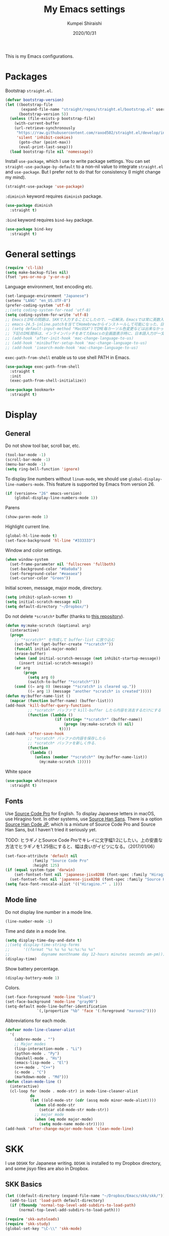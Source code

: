 #+TITLE: My Emacs settings
#+AUTHOR: Kumpei Shiraishi
#+EMAIL: kumpeishiraishi@gmail.com
#+DATE: 2020/10/31

This is my Emacs configurations.

* Packages
Bootstrap =straight.el=.
#+begin_src emacs-lisp :tangle yes
(defvar bootstrap-version)
(let ((bootstrap-file
       (expand-file-name "straight/repos/straight.el/bootstrap.el" user-emacs-directory))
      (bootstrap-version 5))
  (unless (file-exists-p bootstrap-file)
    (with-current-buffer
	(url-retrieve-synchronously
	 "https://raw.githubusercontent.com/raxod502/straight.el/develop/install.el"
	 'silent 'inhibit-cookies)
      (goto-char (point-max))
      (eval-print-last-sexp)))
  (load bootstrap-file nil 'nomessage))
#+END_SRC

Install =use-package=, which I use to write package settings.
You can set ~straight-use-package-by-default~ to a non-nil value to integrate =straight.el= and =use-package=.
But I prefer not to do that for consistency (I might change my mind).
#+begin_src emacs-lisp :tangle yes
(straight-use-package 'use-package)
#+END_SRC

~:diminish~ keyword requires =diminish= package.
#+begin_src emacs-lisp :tangle yes
(use-package diminish
  :straight t)
#+END_SRC

~:bind~ keyword requires =bind-key= package.
#+begin_src emacs-lisp :tangle yes
(use-package bind-key
  :straight t)
#+END_SRC

* General settings
#+begin_src emacs-lisp :tangle yes
(require 'cl-lib)
(setq make-backup-files nil)
(fset 'yes-or-no-p 'y-or-n-p)
#+END_SRC

Language environment, text encoding etc.
#+begin_src emacs-lisp :tangle yes
(set-language-environment "Japanese")
(setenv "LANG" "en_US.UTF-8")
(prefer-coding-system 'utf-8)
;;(setq coding-system-for-read 'utf-8)
(setq coding-system-for-write 'utf-8)
;; EmacsとIMEの問題は、SKKで入力することにしたので、一応解決。Emacsでは常に英数入力という制御ができれば嬉しいが。（2017/01/06）
;; emacs-24.5-inline.patchを当ててHomebrewからインストールして可能になった、日本語関係の設定（起動時、ミニバッファ、isearch/migemoで英数）
;; (setq default-input-method "MacOSX")でIME毎カーソル色変更などは出来なかった（未解決2016/03/28）
;; 下記のIME関係は、インラインパッチをあてたEmacsの全画面表示時に、日本語入力が一文字しか出来ないという問題のため、棚上げ（2016/03/28）
;; (add-hook 'after-init-hook 'mac-change-language-to-us)
;; (add-hook 'minibuffer-setup-hook 'mac-change-language-to-us)
;; (add-hook 'isearch-mode-hook 'mac-change-language-to-us)
#+END_SRC

=exec-path-from-shell= enable us to use shell PATH in Emacs.
#+begin_src emacs-lisp :tangle yes
(use-package exec-path-from-shell
  :straight t
  :init
  (exec-path-from-shell-initialize))
#+END_SRC

#+begin_src emacs-lisp :tangle yes
(use-package bookmark+
  :straight t)
#+end_src

* Display
** General
Do not show tool bar, scroll bar, etc.
#+begin_src emacs-lisp :tangle yes
(tool-bar-mode -1)
(scroll-bar-mode -1)
(menu-bar-mode -1)
(setq ring-bell-function 'ignore)
#+END_SRC

To display line numbers without =linum-mode=, we should use ~global-display-line-numbers-mode~.
This feature is supported by Emacs from version 26.
#+begin_src emacs-lisp :tangle yes
(if (version<= "26" emacs-version)
    (global-display-line-numbers-mode 1))
#+END_SRC

Parens
#+begin_src emacs-lisp :tangle yes
(show-paren-mode 1)
#+END_SRC

Highlight current line.
#+begin_src emacs-lisp :tangle yes
(global-hl-line-mode t)
(set-face-background 'hl-line "#333333")
#+end_src

Window and color settings.
#+begin_src emacs-lisp :tangle yes
(when window-system
  (set-frame-parameter nil 'fullscreen 'fullboth)
  (set-background-color "#0a0a0a")
  (set-foreground-color "#eaeaea")
  (set-cursor-color "Green"))
#+END_SRC

Initial screen, message, major mode, directory.
#+begin_src emacs-lisp :tangle yes
(setq inhibit-splash-screen t)
(setq initial-scratch-message nil)
(setq default-directory "~/Dropbox/")
#+END_SRC

Do not delete =*scratch*= buffer (thanks to [[https://github.com/uwabami/emacs][this repository]]).
#+begin_src emacs-lisp :tangle yes
(defun my:make-scratch (&optional arg)
  (interactive)
  (progn
    ;; "*scratch*" を作成して buffer-list に放り込む
    (set-buffer (get-buffer-create "*scratch*"))
    (funcall initial-major-mode)
    (erase-buffer)
    (when (and initial-scratch-message (not inhibit-startup-message))
      (insert initial-scratch-message))
    (or arg
        (progn
          (setq arg 0)
          (switch-to-buffer "*scratch*")))
    (cond ((= arg 0) (message "*scratch* is cleared up."))
          ((= arg 1) (message "another *scratch* is created")))))
(defun my:buffer-name-list ()
  (mapcar (function buffer-name) (buffer-list)))
(add-hook 'kill-buffer-query-functions
          ;; *scratch* バッファで kill-buffer したら内容を消去するだけにする
          (function (lambda ()
                      (if (string= "*scratch*" (buffer-name))
                          (progn (my:make-scratch 0) nil)
                        t))))
(add-hook 'after-save-hook
          ;; *scratch* バッファの内容を保存したら
          ;; *scratch* バッファを新しく作る.
          (function
           (lambda ()
             (unless (member "*scratch*" (my:buffer-name-list))
               (my:make-scratch 1)))))
#+END_SRC

White space
#+begin_src emacs-lisp :tangle yes
(use-package whitespace
  :straight t)
#+END_SRC

** Fonts
Use [[https://github.com/adobe-fonts/source-code-pro][Source Code Pro]] for English.
To display Japanese letters in macOS, use Hiragino font.
In other systems, use [[https://github.com/adobe-fonts/source-han-sans][Source Han Sans]].
There is a option [[https://github.com/adobe-fonts/source-han-code-jp][Source Han Code JP]], which is a mixture of Source Code Pro and Source Han Sans, but I haven't tried it seriously yet.

TODO: ヒラギノとSource Code Proでキレイに文字幅1:2にしたい。上の安直な方法でヒラギノを1.25倍にすると、幅は良いがイビツになる。（2017/01/06）

#+begin_src emacs-lisp :tangle yes
(set-face-attribute 'default nil
		    :family "Source Code Pro"
		    :height 125)
(if (equal system-type 'darwin)
    (set-fontset-font nil 'japanese-jisx0208 (font-spec :family "Hiragino Kaku Gothic ProN"))
  (set-fontset-font nil 'japanese-jisx0208 (font-spec :family "Source Han Sans")))
(setq face-font-rescale-alist '(("Hiragino.*" . 1)))
#+END_SRC

** Mode line
Do not display line number in a mode line.
#+begin_src emacs-lisp :tangle yes
(line-number-mode -1)
#+END_SRC

Time and date in a mode line.
#+begin_src emacs-lisp :tangle yes
(setq display-time-day-and-date t)
;;(setq display-time-string-forms
;;      '((format "%s %s %s %s:%s:%s %s"
;;              dayname monthname day 12-hours minutes seconds am-pm)))
(display-time)
#+END_SRC

Show battery percentage.
#+begin_src emacs-lisp :tangle yes
(display-battery-mode 1)
#+END_SRC

Colors.
#+begin_src emacs-lisp :tangle yes
(set-face-foreground 'mode-line "blue1")
(set-face-background 'mode-line "gray90")
(setq-default mode-line-buffer-identification
              `(,(propertize "%b" 'face '(:foreground "maroon2"))))
#+END_SRC

Abbreviations for each mode.
#+begin_src emacs-lisp :tangle yes
(defvar mode-line-cleaner-alist
  '(
    (abbrev-mode . "")
    ;; Major modes
    (lisp-interaction-mode . "Li")
    (python-mode . "Py")
    (haskell-mode . "Hs")
    (emacs-lisp-mode . "El")
    (c++-mode . "C++")
    (c-mode . "C")
    (markdown-mode . "Md")))
(defun clean-mode-line ()
  (interactive)
  (cl-loop for (mode . mode-str) in mode-line-cleaner-alist
           do
           (let ((old-mode-str (cdr (assq mode minor-mode-alist))))
             (when old-mode-str
               (setcar old-mode-str mode-str))
             ;; major mode
             (when (eq mode major-mode)
               (setq mode-name mode-str)))))
(add-hook 'after-change-major-mode-hook 'clean-mode-line)
#+END_SRC

* SKK
I use =DDSKK= for Japanese writing.
=DDSKK= is installed to my Dropbox directory, and some jisyo files are also in Dropbox.

** SKK Basics
#+begin_src emacs-lisp :tangle yes
(let ((default-directory (expand-file-name "~/Dropbox/Emacs/skk/skk/")))
  (add-to-list 'load-path default-directory)
  (if (fboundp 'normal-top-level-add-subdirs-to-load-path)
      (normal-top-level-add-subdirs-to-load-path)))

(require 'skk-autoloads)
(require 'skk-study)
(global-set-key "\C-\\" 'skk-mode)
#+END_SRC

** SKK dictionaries
#+begin_src emacs-lisp :tangle yes
(setq skk-jisyo-code 'utf-8)
(setq skk-isearch-start-mode 'utf-8);; migemoではSKK不要
;; (setq skk-user-directory "~/Dropbox/Emacs/skk") これでは以下のように、ファイル群を望んだフォルダ配下に保存できない（2016/05/02）
(setq skk-jisyo "~/Dropbox/Emacs/skk/jisyo"
      skk-backup-jisyo "~/Dropbox/Emacs/skk/jisyo.bak"
      skk-record-file "~/Dropbox/Emacs/skk/record"
      skk-study-file "~/Dropbox/Emacs/skk/study"
      skk-study-backup-file "~/Dropbox/Emacs/skk/study.bak")
(setq skk-large-jisyo "~/Dropbox/Emacs/skk/SKK-JISYO.L")
(setq skk-extra-jisyo-file-list
      (list
       "~/Dropbox/Emacs/skk/SKK-JISYO.geo"
       "~/Dropbox/Emacs/skk/SKK-JISYO.jinmei"
       "~/Dropbox/Emacs/skk/SKK-JISYO.propernoun"
       "~/Dropbox/Emacs/skk/SKK-JISYO.station"
       "~/Dropbox/Emacs/skk/SKK-JISYO.itaiji"
       "~/Dropbox/Emacs/skk/SKK-JISYO.yama"
       "~/Dropbox/Emacs/skk/SKK-JISYO.fullname"
       '("~/Dropbox/Emacs/skk/SKK-JISYO.JIS3_4" . euc-jisx0213)))
(setq skk-tut-file "~/Dropbox/Emacs/skk/skk/etc/SKK.tut")
#+END_SRC

** SKK displays
#+begin_src emacs-lisp :tangle yes
(setq skk-latin-mode-string "A"
      skk-hiragana-mode-string "あ"
      skk-katakana-mode-string "ア")
(when skk-use-color-cursor
  (setq skk-cursor-default-color "Green"
        skk-cursor-hiragana-color "Magenta"
        skk-cursor-katakana-color "Cyan"
        skk-cursor-abbrev-color "Royalblue"
        skk-cursor-jisx0208-latin-color "Pink";; 全角英数
        skk-cursor-latin-color "Green"))
#+END_SRC

** SKK misc
Automatically insert corresponding paren.
#+begin_src emacs-lisp :tangle yes
(setq skk-auto-insert-paren t)
#+END_SRC

Completion
#+begin_src emacs-lisp :tangle yes
(setq skk-previous-candidate-key "x");; 前候補に戻るのはxだけ、C-pは使わない
(setq skk-dcomp-activate t);; 動的補完
;;      skk-dcomp-multiple-activate t
;;      skk-dcomp-multiple-rows 5);; 補完候補を複数表示させると表示が崩れるので、止め（2016/05/10）
(defadvice skk-j-mode-on (after skk-settings-for-dcomp activate)
  (define-key skk-j-mode-map "\C-n" 'skk-comp-wrapper)
  (define-key skk-j-mode-map "\C-p" 'skk-previous-comp-maybe))
(setq skk-show-annotation t)
#+END_SRC

Some characters must be displayed in full-width letters.
Also, I do not want to use TODAY function.
#+begin_src emacs-lisp :tangle yes
(setq skk-rom-kana-rule-list
      (append skk-rom-kana-rule-list
              '(("！" nil "!")
                ("@" nil "@"))))
#+END_SRC

* Key bindings
When the window is split, use the super key and the arrow keys to switch windows.
#+begin_src emacs-lisp :tangle yes
(windmove-default-keybindings 'super)
#+END_SRC

Disable some default key bindings. I easily type these keys unintentionally :p
#+begin_src emacs-lisp :tangle yes
(bind-keys ("C-M-p" .nil)
           ("s-n" . nil)
           ("M-ESC ESC" . nil)
           ("C-z" . nil))
#+END_SRC

Various key bindings
#+begin_src emacs-lisp :tangle yes
(bind-keys ("C-u" . undo)
	   ("C-h" . delete-backward-char)
	   ("C-c r" . replace-string))
#+END_SRC

* flycheck
#+begin_src emacs-lisp :tangle yes
(use-package flycheck
  :straight t
  :diminish
  :bind (("M-n" . flycheck-next-error)
         ("M-p" . flycheck-previous-error))
  :hook
  (((c++-mode python-mode rust-mode) . flycheck-mode)
   (c++-mode . (lambda () (setq flycheck-clang-language-standard "c++14"))))
  :config
  (setq flycheck-clang-include-path (list "/usr/local/opt/llvm/include/"
                                          "/usr/local/include/eigen-3.3.7/"
                                          "/usr/local/include/spectra-0.8.1/include/")))
#+END_SRC

* Spell check
#+begin_src emacs-lisp :tangle yes
(use-package flyspell
  :straight t
  :diminish
  :hook ((org-mode yatex-mode markdown-mode) . flyspell-mode)
  :bind ([s-return] . ispell-word)
  :config
  (setq-default ispell-program-name "aspell")
  (eval-after-load "ispell" '(add-to-list 'ispell-skip-region-alist '("[^\000-\377]+")));; 日本語混じりでも有効に
  )
#+END_SRC

* company
=company= is a mode for completion.
Key bindings are designated below explicitly.

Variable ~company-idle-delay~ defines the delay time to display completion.
By default, it is =0.5=.

Variable ~company-minimum-prefix-length~ sets the number of letters at which =company= starts completion.
By default, it is ~4~.

When variable ~company-selection-wrap-around~ is ~t~, the cursor goes back to top when it tries to go lower at the bottom of completions.
#+begin_src emacs-lisp :tangle yes
(use-package company
  :straight t
  :diminish
  :init
  (global-company-mode)
  :bind (:map company-active-map
              ("M-n" . nil)
              ("M-p" . nil)
              ("C-n" . company-select-next)
              ("C-p" . company-select-previous)
              ("C-h" . nil))
  :config
  (setq company-idle-delay 0
        company-minimum-prefix-length 2
        company-selection-wrap-around t))
#+END_SRC

* C++
Default indent for C++ is ~4~ for me.
#+begin_src emacs-lisp :tangle yes
(use-package cc-mode
  :init
  (add-hook 'c++-mode-hook
            (lambda ()
              (c-set-style "stroustrup")
              (setq-default c-basic-offset 4
                            tab-width 4
                            indent-tabs-mode nil)))
  :bind ("C-c a" . align))
#+END_SRC

* LSP
TODO: Which one is better, =clangd= or =ccls=? Better configurations for LSP.

 #+begin_src emacs-lisp :tangle yes
(use-package lsp-mode
  :straight t
  :hook ((python-mode c++-mode rust-mode) . lsp)
  :commands lsp
  :config
  (setq lsp-prefer-flymake nil)
  (setq lsp-clients-clangd-executable "/usr/local/opt/llvm/bin/clangd"))

(use-package lsp-ui
  :straight t
  :commands lsp-ui-mode
  :config
  (setq lsp-ui-doc-use-childframe nil))

(use-package company-lsp
  :straight t
  :commands company-lsp)
 #+end_src

* Rust
#+begin_src emacs-lisp :tangle yes
(use-package rust-mode
  :straight t)
#+END_SRC

=racer.el= is a code completion mode for Rust in Emacs.
=Racer= provides the code completion for Rust.
First of all, we need to install =Racer=.

#+BEGIN_SRC shell
rustup toolchain add nightly
cargo +nightly install race
#+END_SRC

Then we move on to =racer.el=.

#+begin_src emacs-lisp :tangle yes
(use-package racer
  :straight t
  :diminish
  :hook (rust-mode . racer-mode))
#+END_SRC

* Emacs Lisp
#+begin_src emacs-lisp :tangle yes
(use-package emacs-lisp-mode
  :straight nil
  :bind (:map emacs-lisp-mode-map
              ("C-j" . eval-print-last-sexp)))
#+END_SRC

* JavaScript
#+begin_src emacs-lisp :tangle yes
(use-package js
  :straight json-mode
  :hook (js-mode . (lambda () (setq js-indent-level 2))))
#+END_SRC

* YaTeX
I use =YaTeX= to edit latex files for my articles, daily progress reports, presentation slides, etc.

- Set ~YaTeX-kanji-code~ ~nil~ to avoid unintended encoding change by =YaTeX=.
- =YaTeX= uses somehow =Shift_JIS=, so my environment settings do not display messages correctly. Therefore, I set ~YaTeX-japan~ ~nil~ to show =YaTeX= messages in English, which does not bother me by character garbling.
- ~dvi2-command~ can define the application to open PDF file. ~open -a Preview~ is only for macOS.
- By default, I use ~lualatex~. If you want to use other TeX engines, say ~pdflatex~, put ~%#!pdflatex~ at the very top of your latex file, and ~C-c t j~ as usual.
- Local dictionaries are not needed, so set ~YaTeX-nervous~ ~nil~.
- User dictionary is included in dotfiles.
- ~biber~ is a replacement software for ~bibtex~.

#+begin_src emacs-lisp :tangle yes
(use-package yatex
  :straight t
  :mode ("\\.tex$" . yatex-mode)
  :config
  (setq YaTeX-kanji-code nil
        YaTeX-japan nil
        dvi2-command "open -a Preview"
        tex-command "/Library/TeX/texbin/lualatex"
        YaTeX-nervous nil
        YaTeX-user-completion-table "~/dotfiles/.yatexrc"
        bibtex-command "biber"))
;; skk対策
(add-hook 'skk-mode-hook
          (lambda ()
            (if (eq major-mode 'yatex-mode)
                (progn
                  (define-key skk-j-mode-map "\\" 'self-insert-command)
                  (define-key skk-j-mode-map "$" 'YaTeX-insert-dollar)))))
#+END_SRC

* Markdown
#+begin_src emacs-lisp :tangle yes
(use-package markdown-mode
  :straight t
  :config
  (setq markdown-command "pandoc --standalone --self-contained --highlight-style=pygments -t html5 --css=/Users/kumpeishiraishi/dotfiles/.pandoc/github.css --mathjax=/Users/kumpeishiraishi/dotfiles/.pandoc/dynoload.js"))
#+END_SRC

* org-mode
TODO: org-clock, org-todo, etc

** org-mode in general
#+begin_src emacs-lisp :tangle yes
(use-package org
  :straight t
  :init
  (setq initial-major-mode 'org-mode)
  :mode ("\\.txt\\'" . org-mode)
  :config
  (setq org-hide-leading-stars t;; 見出しの*は最小限に
	org-startup-truncated nil);; 画面端で改行
  ;; org表示
  (add-hook 'org-mode-hook 'turn-on-font-lock))
#+END_SRC

** org-babel
Enable the execution of ~shell~ and ~python~ in org-mode code block.
#+begin_src emacs-lisp :tangle yes
(use-package org
  :config
  (org-babel-do-load-languages 'org-babel-load-languages
			       '((shell  . t)
				 (python . t)))
  (setq org-babel-python-command "/usr/local/bin/python3")
  (setq org-src-preserve-indentation t))
#+END_SRC

=ob-rust= offers Rust execution in =org-babel=.
Note that it may requires =cargo-script= (run ~cargo install cargo-script~ to install it).
#+begin_src emacs-lisp :tangle yes
(use-package ob-rust
  :straight t)
#+END_SRC

** ox-pandoc
#+begin_src emacs-lisp :tangle no
(use-package ox-pandoc
  :straight t
  :config
  (setq org-pandoc-options '((standalone . t))))
#+END_SRC

* csv mode
#+begin_src emacs-lisp :tangle yes
(use-package csv-mode
  :straight t)
#+END_SRC

* migemo
#+begin_src emacs-lisp :tangle yes
(use-package migemo
  :straight t
  :config
  (setq migemo-command "cmigemo"
        migemo-options '("-q" "--emacs")
        migemo-dictionary "/usr/local/share/migemo/utf-8/migemo-dict"
        migemo-user-dictionary nil
        migemo-regex-dictionary nil
        migemo-coding-system 'utf-8-unix)
  (load-library "migemo")
  (migemo-init))
#+END_SRC

* tramp
#+begin_src emacs-lisp :tangle no
(use-package tramp
  :straight t
  :config
  (setq tramp-default-method "ssh"))
#+END_SRC

* dired
~(setq dired-dwim-target t)~ sets ~mv~ / ~cp~ directory to the other dired directory (when the window is split).
~ls~ option for dired is ~-alh~.

#+begin_src emacs-lisp :tangle yes
(use-package dired
  :straight nil
  :bind (:map dired-mode-map
	      ("h" . nil)
	      ("C-M-p" . nil)
	      ("D" . nil))
  :config
  (setq delete-by-moving-to-trash t
	trash-directory "~/.Trash"
	dired-recursive-copies 'always
	dired-recursive-deletes 'always
	dired-isearch-filenames t
	dired-dwim-target t
	dired-listing-switches (purecopy "-alh"))
  (eval-after-load "dired" '(progn
			      (define-key dired-mode-map (kbd "r") 'wdired-change-to-wdired-mode))))
#+END_SRC

* undo-tree
#+begin_src emacs-lisp :tangle yes
(use-package undo-tree
  :straight t
  :diminish
  :bind ("M-/" . undo-tree-redo)
  :init
  (global-undo-tree-mode))
#+END_SRC

* google-translate
Thanks to [[http://emacs.rubikitch.com/google-translate/][rubikitch]].
#+begin_src emacs-lisp :tangle yes
(use-package google-translate
  :straight t)
(defvar google-translate-english-chars "[:ascii:]’“”–"
  "これらの文字が含まれているときは英語とみなす")
(defun google-translate-enja-or-jaen (&optional string)
  "regionか、現在のセンテンスを言語自動判別でGoogle翻訳する。"
  (interactive)
  (setq string
	(cond ((stringp string) string)
	      (current-prefix-arg
	       (read-string "Google Translate: "))
	      ((use-region-p)
	       (buffer-substring (region-beginning) (region-end)))
	      (t
	       (save-excursion
		 (let (s)
		   (forward-char 1)
		   (backward-sentence)
		   (setq s (point))
		   (forward-sentence)
		   (buffer-substring s (point)))))))
  (let* ((asciip (string-match
		  (format "\\`[%s]+\\'" google-translate-english-chars)
		  string)))
    (run-at-time 0.1 nil 'deactivate-mark)
    (google-translate-translate
     (if asciip "en" "ja")
     (if asciip "ja" "en")
     string)))
(global-set-key (kbd "C-x t") 'google-translate-enja-or-jaen)
#+END_SRC

* Mail
#+begin_src emacs-lisp :tangle yes
(setq user-mail-address "kumpeishiraishi@gmail.com"
      user-full-name "Kumpei Shiraishi")
(setq gnus-select-method
      '(nnimap "gmail"
               (nnimap-address "imap.gmail.com")
               (nnimap-server-port "imaps")
               (nnimap-stream ssl)))
(setq smtpmail-smtp-server "smtp.gmail.com"
      smtpmail-smtp-service 587
      gnus-ignored-newsgroups "^to\\.\\|^[0-9. ]+\\( \\|$\\)\\|^[\"]\"[#'()]")
#+END_SRC

* elscreen
Below settings prevent showing [X], [<->], tabs.
Prefix key is ~C-z~.

#+begin_src emacs-lisp :tangle yes
(use-package elscreen
  :straight t
  :init
  (elscreen-start)
  :config
  (setq elscreen-prefix-key "\C-z"
        elscreen-tab-display-kill-screen nil
        elscreen-tab-display-control nil
        elscreen-display-tab nil))
#+END_SRC

* Eshell
=[[https://www.gnu.org/software/emacs/manual/html_mono/eshell.html][Eshell]]= is a command interpreter implemented in Emacs Lisp.
See the link for more detail.

I have to confess that I am not a power user of Eshell.
I mainly use =zsh=, and I only use Eshell for compiling small codes and testing small programs.
So, I just need basic settings, like tab completion (=ivy= offers ~completion-at-point~ function).

#+begin_src emacs-lisp :tangle yes
(use-package eshell
  :straight nil
  :hook (eshell-mode . (lambda () (define-key eshell-mode-map (kbd "<tab>") 'completion-at-point)))
  :config
  (setq eshell-cmpl-ignore-case t
	eshell-hist-ignoredups t))
#+END_SRC

* eww
If DuckDuckGo is not satisfactory, remove comment out below and use Google.
#+begin_src emacs-lisp :tangle yes
;; (setq eww-search-prefix "http://www.google.com/search?q=")
#+END_SRC

Avoid white background (thanks to [[http://futurismo.biz/archives/2950][this page]]).
#+begin_src emacs-lisp :tangle yes
(defvar eww-disable-colorize t)
(defun shr-colorize-region--disable (orig start end fg &optional bg &rest _)
  (unless eww-disable-colorize
    (funcall orig start end fg)))
(advice-add 'shr-colorize-region :around 'shr-colorize-region--disable)
(advice-add 'eww-colorize-region :around 'shr-colorize-region--disable)
(defun eww-disable-color ()
  "eww で文字色を反映させない"
  (interactive)
  (setq-local eww-disable-colorize t)
  (eww-reload))
(defun eww-enable-color ()
  "eww で文字色を反映させる"
  (interactive)
  (setq-local eww-disable-colorize nil)
  (eww-reload))
#+END_SRC

* magit
#+begin_src emacs-lisp :tangle yes
(use-package magit
  :straight t
  :bind (("C-x g" . magit-status)))
#+END_SRC

* ivy
I use =[[https://github.com/abo-abo/swiper][ivy/counsel/swiper]]= to find files, search, etc.
#+begin_src emacs-lisp :tangle yes
(use-package ivy
  :straight ivy counsel swiper
  :init
  (ivy-mode 1)
  (counsel-mode 1)
  :diminish (ivy-mode counsel-mode swiper)
  :bind (("C-s" . swiper)
         ("C-x C-f" . counsel-find-file)
         ("C-x b" . counsel-switch-buffer)
         ("M-x" . counsel-M-x)
         ("M-y" . counsel-yank-pop)
         ("C-c g" . counsel-git)
         ("C-c j" . counsel-git-grep)
         ("C-c k" . counsel-rg)
         ("C-c C-r" . ivy-resume))
  :config
  (setq ivy-height 20
        ivy-use-virtual-buffers t))
#+END_SRC

To search Japanese letters with swiper, we have to use =migemo=.
=avy-migemo= provides this feature.

As of June 13, 2019, [[https://github.com/momomo5717/avy-migemo][the original repository]] does not work well because of the recent change of =ivy= / =counsel= / =swiper=, and the author has not merged [[https://github.com/momomo5717/avy-migemo/pull/8][a pull request]].
Therefore, the user needs to designate a forked version.
#+begin_src emacs-lisp :tangle yes
(use-package avy-migemo
  :straight avy (avy-migemo :type git :host github :repo "tam17aki/avy-migemo")
  :config
  (avy-migemo-mode 1)
  (require 'avy-migemo-e.g.swiper))
#+end_src

* smex
=[[https://github.com/nonsequitur/smex][smex]]= is an enhancement of ~M-x~.
I use it only because it can deal with the history of =counsel-M-x=.

#+begin_src emacs-lisp :tangle yes
(use-package smex
  :straight t)
#+end_src

* yasnippet
#+begin_src emacs-lisp :tangle yes
(use-package yasnippet
  :straight yasnippet yasnippet-snippets
  :diminish yas-minor-mode
  :bind (:map yas-minor-mode-map
              ("C-x i n" . yas-new-snippet)
              :map yas-keymap
              ("C-h" . yas-skip-and-clear-field))
  :init
  (yas-global-mode 1)
  (setq yas-snippet-dirs "~/dotfiles/.emacs.d/snippets")
  (yas-load-directory yas-snippet-dirs))
#+END_SRC

* misc
** quotes
Sometimes, we forget what we have to do, lose our faith, and become jerks.
Quotes from giants remind us our goal.
I owe this code to [[http://futurismo.biz/archives/5938][this page]].
#+begin_src emacs-lisp :tangle yes
(setq cookie-file "~/Dropbox/Emacs/policy.txt")
(global-set-key (kbd "C-x C-,") 'cookie)
#+END_SRC

** Music playback
#+begin_src emacs-lisp :tangle yes
(use-package vlc
  :straight t)
#+end_src
